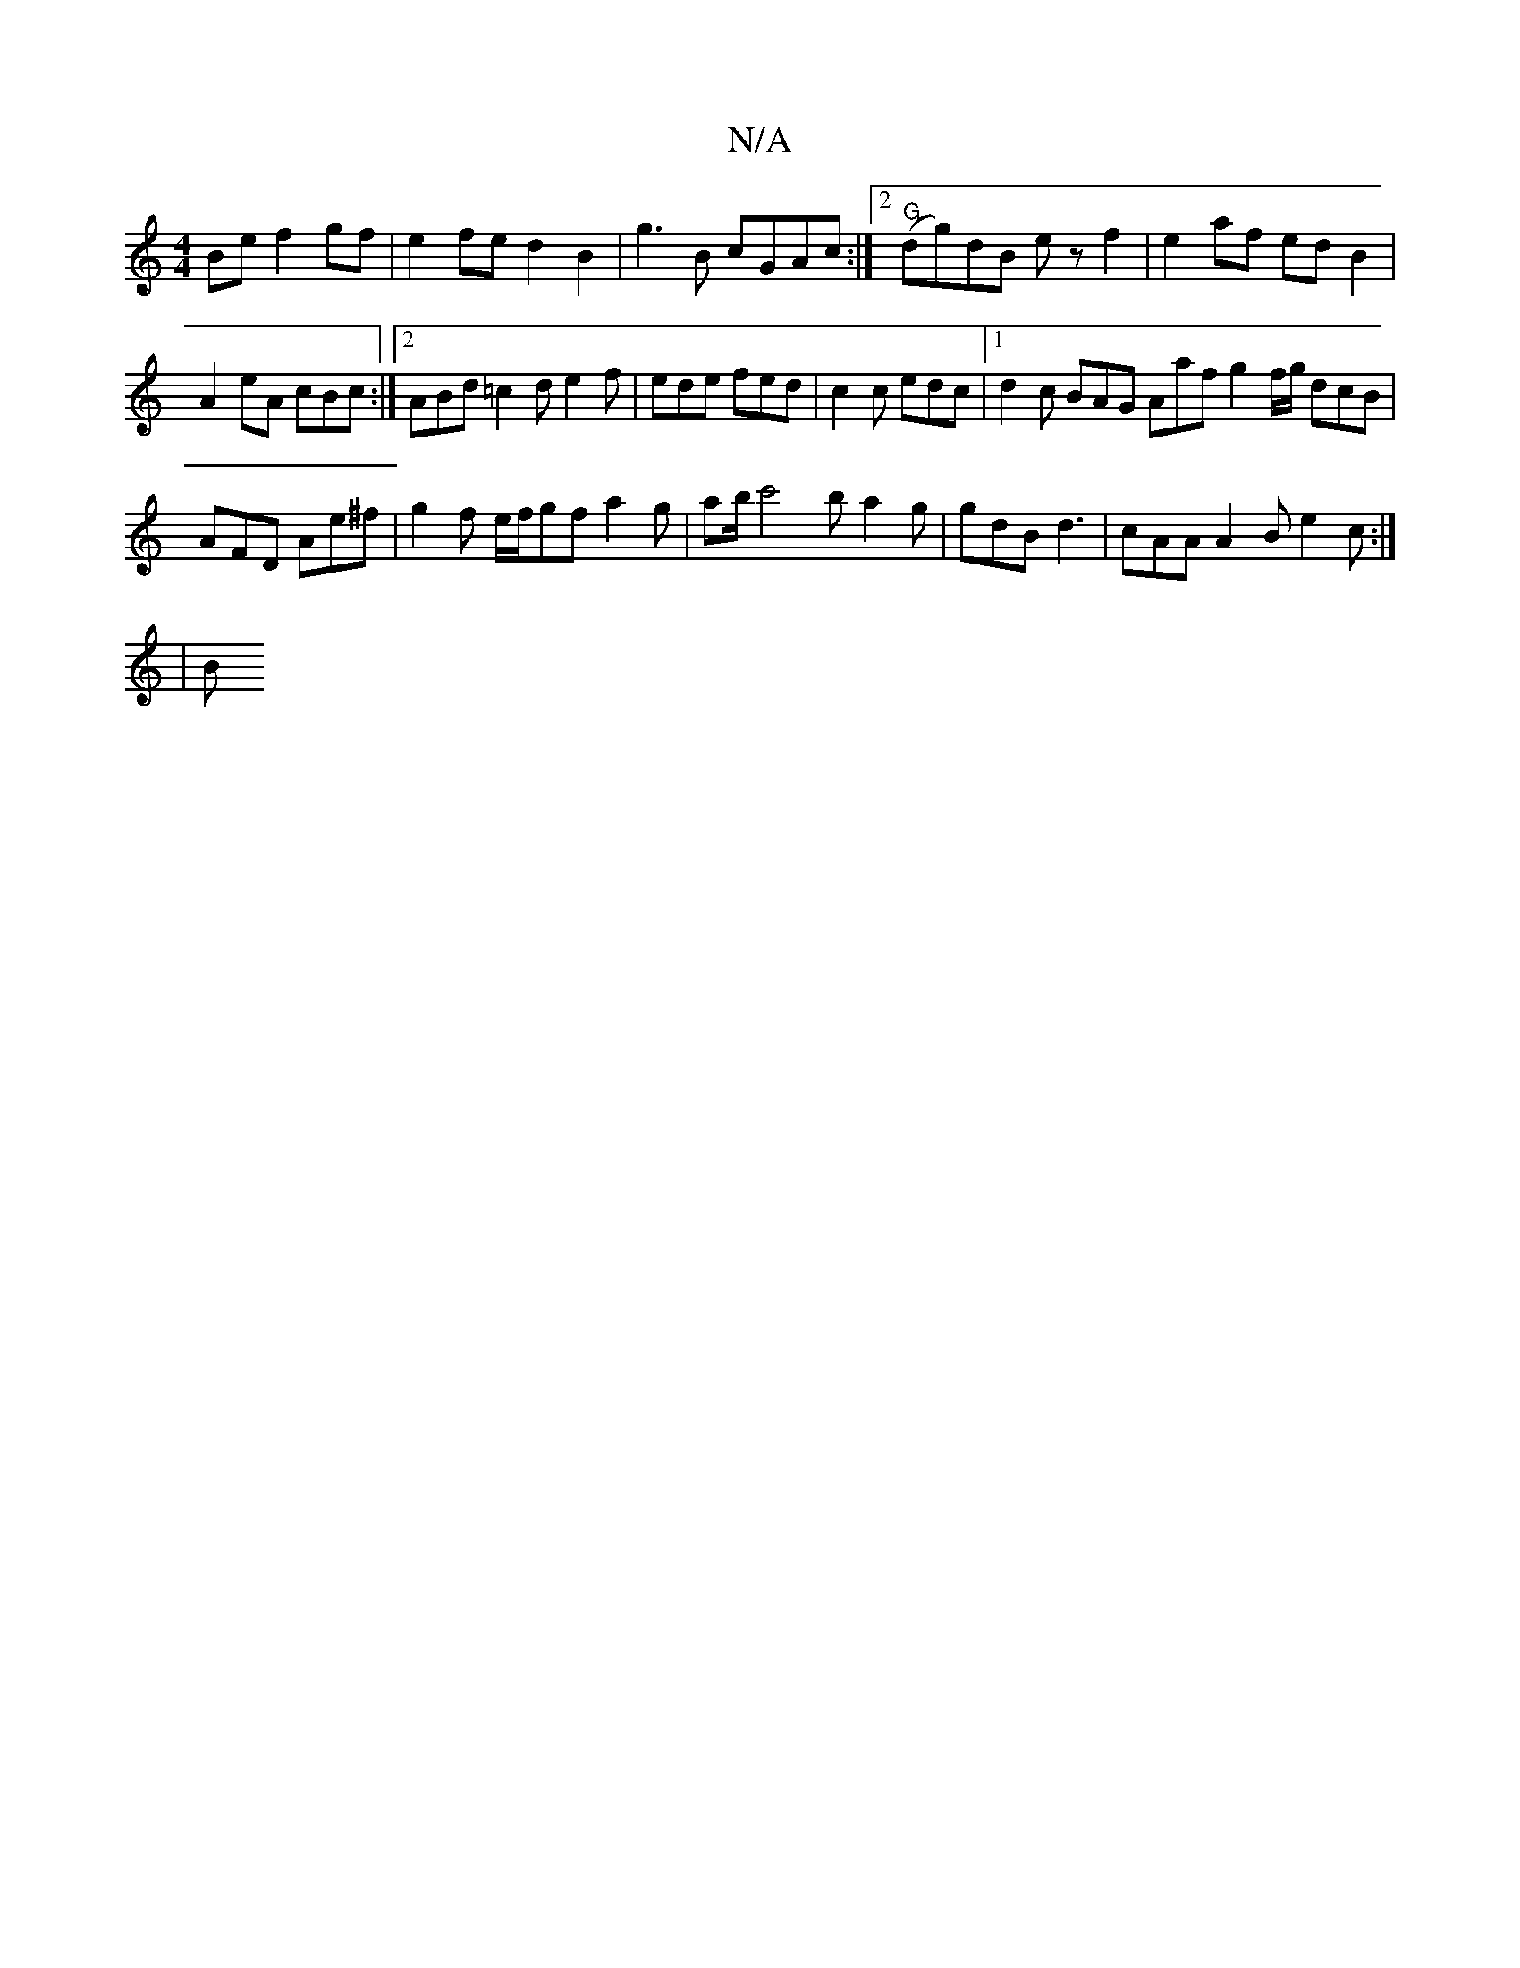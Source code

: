 X:1
T:N/A
M:4/4
R:N/A
K:Cmajor
Be f2 gf |e2 fe d2 B2 | g3 B cGAc :|2 "G"(dg)dB ez f2|e2af edB2|A2eA cBc:|2 ABd =c2d e2f|ede fed|c2c edc|1 d2c BAG Aaf g2f/g/ dcB | AFD Ae^f | g2f e/f/gf a2 g | ab/ c'4b a2g | gdB d3 |cAA A2B e2c:|
|B